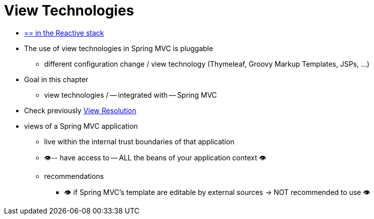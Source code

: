 [[mvc-view]]
= View Technologies
:page-section-summary-toc: 1

* [.small]#xref:web/webflux-view.adoc[== in the Reactive stack]#

* The use of view technologies in Spring MVC is pluggable
    ** different configuration change / view technology (Thymeleaf, Groovy Markup Templates, JSPs, ...)
* Goal in this chapter
    ** view technologies / -- integrated with -- Spring MVC
* Check previously xref:web/webmvc/mvc-servlet/viewresolver.adoc[View Resolution]
* views of a Spring MVC application
    ** live within the internal trust boundaries of that application
    ** 👁️-- have access to -- ALL the beans of your application context 👁️
    ** recommendations
        *** 👁️ if Spring MVC's template are editable by external sources -> NOT recommended to use 👁️
